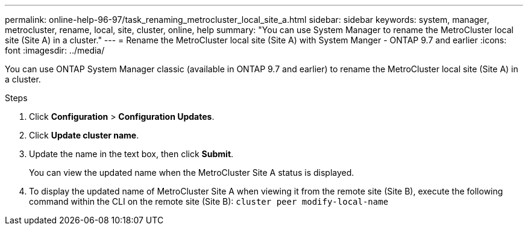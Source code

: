 ---
permalink: online-help-96-97/task_renaming_metrocluster_local_site_a.html
sidebar: sidebar
keywords: system, manager, metrocluster, rename, local, site, cluster, online, help
summary: "You can use System Manager to rename the MetroCluster local site (Site A) in a cluster."
---
= Rename the MetroCluster local site (Site A) with System Manger - ONTAP 9.7 and earlier
:icons: font
:imagesdir: ../media/

[.lead]
You can use ONTAP System Manager classic (available in ONTAP 9.7 and earlier) to rename the MetroCluster local site (Site A) in a cluster.

.Steps

. Click *Configuration* > *Configuration Updates*.
. Click *Update cluster name*.
. Update the name in the text box, then click *Submit*.
+
You can view the updated name when the MetroCluster Site A status is displayed.

. To display the updated name of MetroCluster Site A when viewing it from the remote site (Site B), execute the following command within the CLI on the remote site (Site B): `cluster peer modify-local-name`
